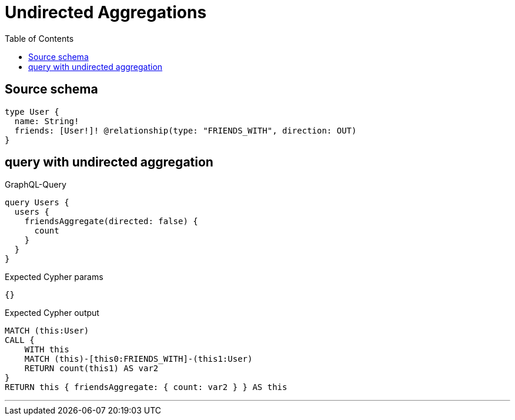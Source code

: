 :toc:

= Undirected Aggregations

== Source schema

[source,graphql,schema=true]
----
type User {
  name: String!
  friends: [User!]! @relationship(type: "FRIENDS_WITH", direction: OUT)
}
----
== query with undirected aggregation

.GraphQL-Query
[source,graphql]
----
query Users {
  users {
    friendsAggregate(directed: false) {
      count
    }
  }
}
----

.Expected Cypher params
[source,json]
----
{}
----

.Expected Cypher output
[source,cypher]
----
MATCH (this:User)
CALL {
    WITH this
    MATCH (this)-[this0:FRIENDS_WITH]-(this1:User)
    RETURN count(this1) AS var2
}
RETURN this { friendsAggregate: { count: var2 } } AS this
----

'''

